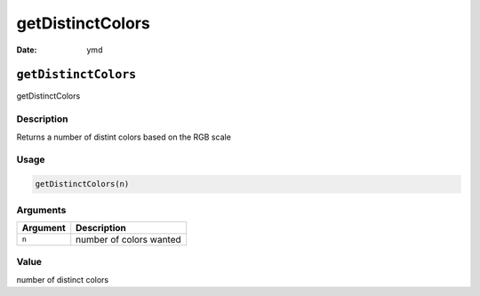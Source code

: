 =================
getDistinctColors
=================

:Date: ymd

``getDistinctColors``
=====================

getDistinctColors

Description
-----------

Returns a number of distint colors based on the RGB scale

Usage
-----

.. code:: r

   getDistinctColors(n)

Arguments
---------

======== =======================
Argument Description
======== =======================
``n``    number of colors wanted
======== =======================

Value
-----

number of distinct colors
